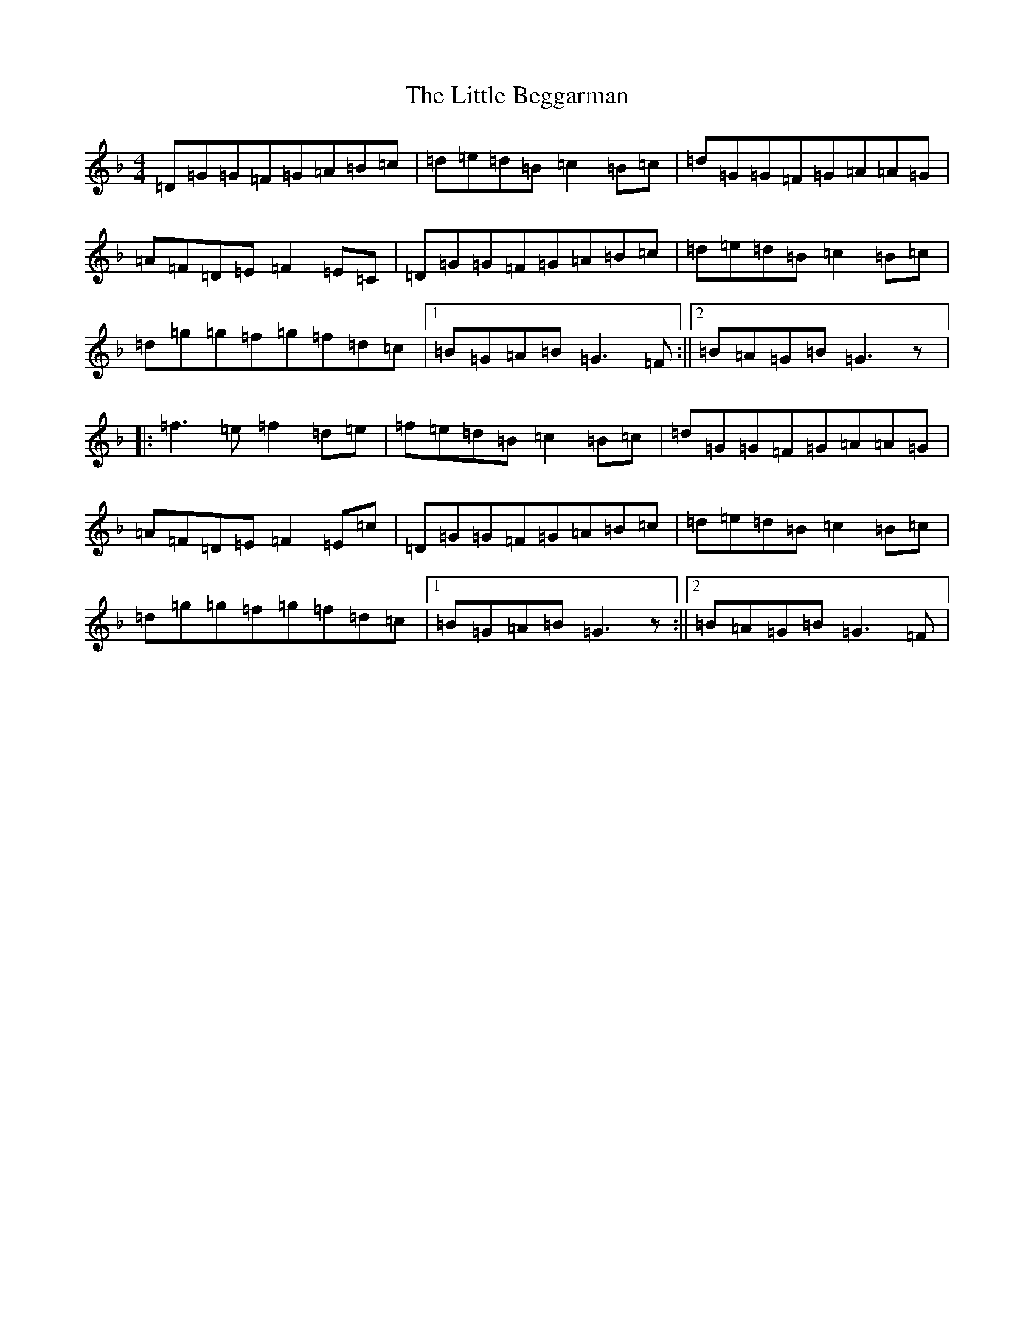 X: 17840
T: Little Beggarman, The
S: https://thesession.org/tunes/566#setting13544
Z: D Mixolydian
R: reel
M:4/4
L:1/8
K: C Mixolydian
=D=G=G=F=G=A=B=c|=d=e=d=B=c2=B=c|=d=G=G=F=G=A=A=G|=A=F=D=E=F2=E=C|=D=G=G=F=G=A=B=c|=d=e=d=B=c2=B=c|=d=g=g=f=g=f=d=c|1=B=G=A=B=G3=F:||2=B=A=G=B=G3z|:=f3=e=f2=d=e|=f=e=d=B=c2=B=c|=d=G=G=F=G=A=A=G|=A=F=D=E=F2=E=c|=D=G=G=F=G=A=B=c|=d=e=d=B=c2=B=c|=d=g=g=f=g=f=d=c|1=B=G=A=B=G3z:||2=B=A=G=B=G3=F|